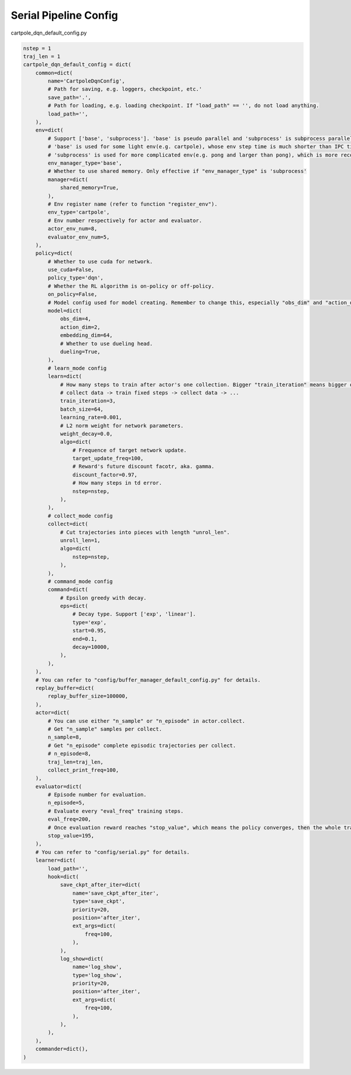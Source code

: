 Serial Pipeline Config
~~~~~~~~~~~~~~~~~~~~~~~~~~

cartpole_dqn_default_config.py

.. code:: python

    nstep = 1
    traj_len = 1
    cartpole_dqn_default_config = dict(
        common=dict(
            name='CartpoleDqnConfig',
            # Path for saving, e.g. loggers, checkpoint, etc.'
            save_path='.',
            # Path for loading, e.g. loading checkpoint. If "load_path" == '', do not load anything.
            load_path='',
        ),
        env=dict(
            # Support ['base', 'subprocess']. 'base' is pseudo parallel and 'subprocess' is subprocess parallel.
            # 'base' is used for some light env(e.g. cartpole), whose env step time is much shorter than IPC time.
            # 'subprocess' is used for more complicated env(e.g. pong and larger than pong), which is more recommended to use in practice.
            env_manager_type='base',
            # Whether to use shared memory. Only effective if "env_manager_type" is 'subprocess'
            manager=dict(
                shared_memory=True,
            ),
            # Env register name (refer to function "register_env").
            env_type='cartpole',
            # Env number respectively for actor and evaluator.
            actor_env_num=8,
            evaluator_env_num=5,
        ),
        policy=dict(
            # Whether to use cuda for network.
            use_cuda=False,
            policy_type='dqn',
            # Whether the RL algorithm is on-policy or off-policy.
            on_policy=False,
            # Model config used for model creating. Remember to change this, especially "obs_dim" and "action_dim" according to specific env.
            model=dict(
                obs_dim=4,
                action_dim=2,
                embedding_dim=64,
                # Whether to use dueling head.
                dueling=True,
            ),
            # learn_mode config
            learn=dict(
                # How many steps to train after actor's one collection. Bigger "train_iteration" means bigger off-policy.
                # collect data -> train fixed steps -> collect data -> ...
                train_iteration=3,
                batch_size=64,
                learning_rate=0.001,
                # L2 norm weight for network parameters.
                weight_decay=0.0,
                algo=dict(
                    # Frequence of target network update.
                    target_update_freq=100,
                    # Reward's future discount facotr, aka. gamma.
                    discount_factor=0.97,
                    # How many steps in td error.
                    nstep=nstep,
                ),
            ),
            # collect_mode config
            collect=dict(
                # Cut trajectories into pieces with length "unrol_len".
                unroll_len=1,
                algo=dict(
                    nstep=nstep,
                ),
            ),
            # command_mode config
            command=dict(
                # Epsilon greedy with decay.
                eps=dict(
                    # Decay type. Support ['exp', 'linear'].
                    type='exp',
                    start=0.95,
                    end=0.1,
                    decay=10000,
                ),
            ),
        ),
        # You can refer to "config/buffer_manager_default_config.py" for details.
        replay_buffer=dict(
            replay_buffer_size=100000,
        ),
        actor=dict(
            # You can use either "n_sample" or "n_episode" in actor.collect.
            # Get "n_sample" samples per collect.
            n_sample=8,
            # Get "n_episode" complete episodic trajectories per collect.
            # n_episode=8,
            traj_len=traj_len,
            collect_print_freq=100,
        ),
        evaluator=dict(
            # Episode number for evaluation.
            n_episode=5,
            # Evaluate every "eval_freq" training steps.
            eval_freq=200,
            # Once evaluation reward reaches "stop_value", which means the policy converges, then the whole training can end.
            stop_value=195,
        ),
        # You can refer to "config/serial.py" for details.
        learner=dict(
            load_path='',
            hook=dict(
                save_ckpt_after_iter=dict(
                    name='save_ckpt_after_iter',
                    type='save_ckpt',
                    priority=20,
                    position='after_iter',
                    ext_args=dict(
                        freq=100,
                    ),
                ),
                log_show=dict(
                    name='log_show',
                    type='log_show',
                    priority=20,
                    position='after_iter',
                    ext_args=dict(
                        freq=100,
                    ),
                ),
            ),
        ),
        commander=dict(),
    )
